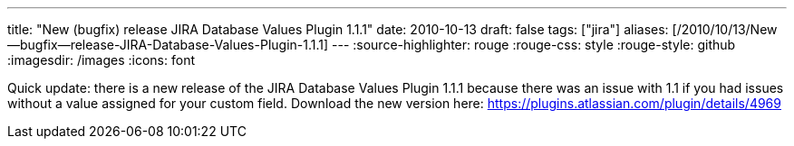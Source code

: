 ---
title: "New (bugfix) release JIRA Database Values Plugin 1.1.1"
date: 2010-10-13
draft: false
tags: ["jira"]
aliases: [/2010/10/13/New--bugfix--release-JIRA-Database-Values-Plugin-1.1.1]
---
:source-highlighter: rouge
:rouge-css: style
:rouge-style: github
:imagesdir: /images
:icons: font

Quick update: there is a new release of the JIRA Database Values Plugin 1.1.1 because there was an issue with 1.1 if you had issues without a value assigned for your custom field. Download the new version here: https://plugins.atlassian.com/plugin/details/4969
